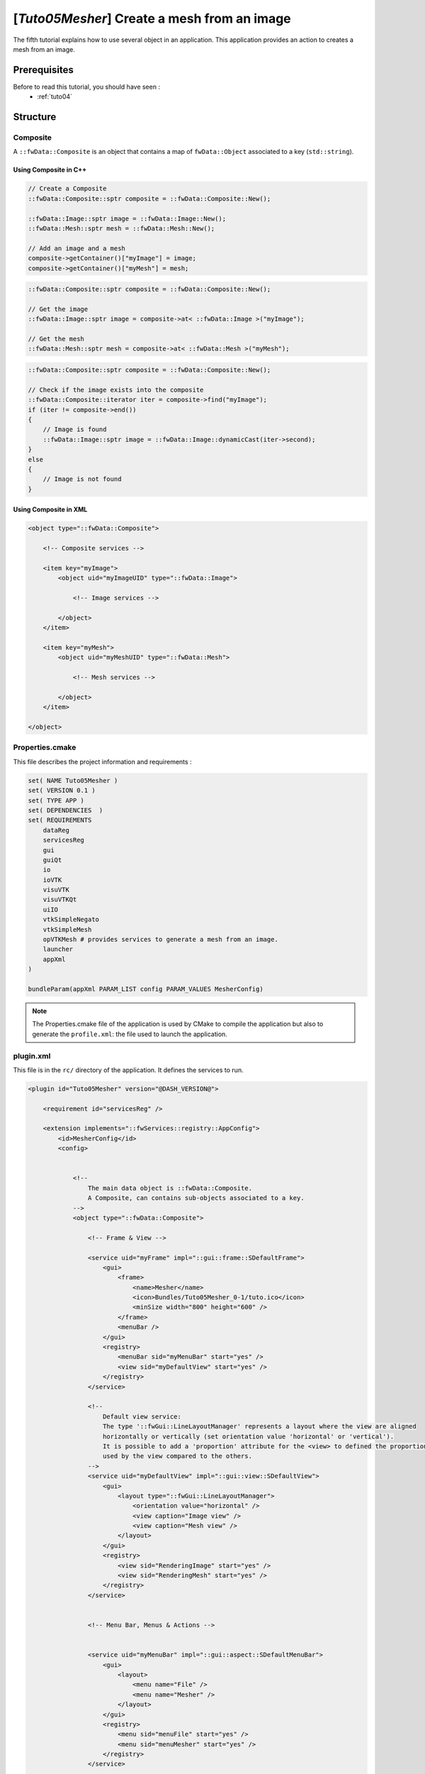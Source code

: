.. _tuto05:

**********************************************
[*Tuto05Mesher*] Create a mesh from an image
**********************************************

The fifth tutorial explains how to use several object in an application. 
This application provides an action to creates a mesh from an image.

.. figure:: ../media/tuto05Mesher.png
    :scale: 80
    :align: center


Prerequisites
===============

Before to read this tutorial, you should have seen :
 * :ref:`tuto04`


Structure
=============

Composite
----------

A ``::fwData::Composite`` is an object that contains a map of ``fwData::Object`` associated to a key (``std::string``).


Using Composite in C++
~~~~~~~~~~~~~~~~~~~~~~~

.. code-block:: cpp
    
    // Create a Composite
    ::fwData::Composite::sptr composite = ::fwData::Composite::New();

    ::fwData::Image::sptr image = ::fwData::Image::New();
    ::fwData::Mesh::sptr mesh = ::fwData::Mesh::New();

    // Add an image and a mesh
    composite->getContainer()["myImage"] = image;
    composite->getContainer()["myMesh"] = mesh;


.. code-block:: cpp

    ::fwData::Composite::sptr composite = ::fwData::Composite::New();

    // Get the image
    ::fwData::Image::sptr image = composite->at< ::fwData::Image >("myImage");

    // Get the mesh
    ::fwData::Mesh::sptr mesh = composite->at< ::fwData::Mesh >("myMesh");


.. code-block:: cpp

    ::fwData::Composite::sptr composite = ::fwData::Composite::New();

    // Check if the image exists into the composite
    ::fwData::Composite::iterator iter = composite->find("myImage");
    if (iter != composite->end())
    {
        // Image is found
        ::fwData::Image::sptr image = ::fwData::Image::dynamicCast(iter->second);
    }
    else
    {
        // Image is not found
    }
    
Using Composite in XML
~~~~~~~~~~~~~~~~~~~~~~~

.. code-block:: xml

    <object type="::fwData::Composite">
    
        <!-- Composite services -->
    
        <item key="myImage">
            <object uid="myImageUID" type="::fwData::Image">
            
                <!-- Image services -->
            
            </object>
        </item>
        
        <item key="myMesh">
            <object uid="myMeshUID" type="::fwData::Mesh">
            
                <!-- Mesh services -->
            
            </object>
        </item>
        
    </object>


Properties.cmake
------------------

This file describes the project information and requirements :

.. code-block:: cmake

    set( NAME Tuto05Mesher )
    set( VERSION 0.1 )
    set( TYPE APP )
    set( DEPENDENCIES  )
    set( REQUIREMENTS
        dataReg
        servicesReg
        gui
        guiQt
        io
        ioVTK
        visuVTK
        visuVTKQt
        uiIO
        vtkSimpleNegato
        vtkSimpleMesh
        opVTKMesh # provides services to generate a mesh from an image.
        launcher
        appXml
    )

    bundleParam(appXml PARAM_LIST config PARAM_VALUES MesherConfig)


.. note::

    The Properties.cmake file of the application is used by CMake to compile the application but also to generate the
    ``profile.xml``: the file used to launch the application.


plugin.xml
------------

This file is in the ``rc/`` directory of the application. It defines the services to run.

.. code-block:: xml

    <plugin id="Tuto05Mesher" version="@DASH_VERSION@">

        <requirement id="servicesReg" />

        <extension implements="::fwServices::registry::AppConfig">
            <id>MesherConfig</id>
            <config>


                <!--
                    The main data object is ::fwData::Composite.
                    A Composite, can contains sub-objects associated to a key.
                -->
                <object type="::fwData::Composite">

                    <!-- Frame & View -->

                    <service uid="myFrame" impl="::gui::frame::SDefaultFrame">
                        <gui>
                            <frame>
                                <name>Mesher</name>
                                <icon>Bundles/Tuto05Mesher_0-1/tuto.ico</icon>
                                <minSize width="800" height="600" />
                            </frame>
                            <menuBar />
                        </gui>
                        <registry>
                            <menuBar sid="myMenuBar" start="yes" />
                            <view sid="myDefaultView" start="yes" />
                        </registry>
                    </service>

                    <!--
                        Default view service:
                        The type '::fwGui::LineLayoutManager' represents a layout where the view are aligned
                        horizontally or vertically (set orientation value 'horizontal' or 'vertical').
                        It is possible to add a 'proportion' attribute for the <view> to defined the proportion
                        used by the view compared to the others.
                    -->
                    <service uid="myDefaultView" impl="::gui::view::SDefaultView">
                        <gui>
                            <layout type="::fwGui::LineLayoutManager">
                                <orientation value="horizontal" />
                                <view caption="Image view" />
                                <view caption="Mesh view" />
                            </layout>
                        </gui>
                        <registry>
                            <view sid="RenderingImage" start="yes" />
                            <view sid="RenderingMesh" start="yes" />
                        </registry>
                    </service>


                    <!-- Menu Bar, Menus & Actions -->


                    <service uid="myMenuBar" impl="::gui::aspect::SDefaultMenuBar">
                        <gui>
                            <layout>
                                <menu name="File" />
                                <menu name="Mesher" />
                            </layout>
                        </gui>
                        <registry>
                            <menu sid="menuFile" start="yes" />
                            <menu sid="menuMesher" start="yes" />
                        </registry>
                    </service>


                    <service uid="menuFile" impl="::gui::aspect::SDefaultMenu">
                        <gui>
                            <layout>
                                <menuItem name="Open image file" shortcut="Ctrl+O" />
                                <menuItem name="Save image" />
                                <separator />
                                <menuItem name="Open mesh file" shortcut="Ctrl+M" />
                                <menuItem name="Save mesh" />
                                <separator />
                                <menuItem name="Quit" specialAction="QUIT" shortcut="Ctrl+Q" />
                            </layout>
                        </gui>
                        <registry>
                            <menuItem sid="actionOpenImageFile" start="yes" />
                            <menuItem sid="actionSaveImageFile" start="yes" />
                            <menuItem sid="actionOpenMeshFile" start="yes" />
                            <menuItem sid="actionSaveMeshFile" start="yes" />
                            <menuItem sid="actionQuit" start="yes" />
                        </registry>
                    </service>


                    <service uid="menuMesher" impl="::gui::aspect::SDefaultMenu">
                        <gui>
                            <layout>
                                <menuItem name="Compute Mesh (VTK)" />
                            </layout>
                        </gui>
                        <registry>
                            <menuItem sid="actionCreateVTKMesh" start="yes" />
                        </registry>
                    </service>

                    <service uid="actionQuit" impl="::gui::action::SQuit" />

                    <service uid="actionOpenImageFile" impl="::gui::action::SStarter">
                        <start uid="readerPathImageFile" />
                    </service>

                    <service uid="actionSaveImageFile" impl="::gui::action::SStarter">
                        <start uid="writerImageFile" />
                    </service>

                    <service uid="actionOpenMeshFile" impl="::gui::action::SStarter">
                        <start uid="readerPathMeshFile" />
                    </service>

                    <service uid="actionSaveMeshFile" impl="::gui::action::SStarter">
                        <start uid="writerMeshFile" />
                    </service>

                    <service uid="actionCreateVTKMesh" impl="::opVTKMesh::action::SMeshCreation">
                        <image uid="myImageUID" />
                        <mesh uid="myMeshUID" />
                        <percentReduction value="0" />
                    </service>


                    <!-- Image object associated to the key 'myImage' -->
                    <item key="myImage">
                        <object uid="myImageUID" type="::fwData::Image">

                            <!--
                                Services associated to the Image data :
                                Visualization, reading and writing service creation.
                            -->
                            <service uid="RenderingImage" impl="::vtkSimpleNegato::SRenderer" autoConnect="yes" />

                            <service uid="readerPathImageFile" impl="::uiIO::editor::SIOSelector">
                                <type mode="reader" />
                            </service>

                            <service uid="writerImageFile" impl="::uiIO::editor::SIOSelector">
                                <type mode="writer" />
                            </service>

                        </object>
                    </item>

                    <!-- Mesh object associated to the key 'myMesh' -->
                    <item key="myMesh">
                        <object uid="myMeshUID" type="::fwData::Mesh">

                            <!--
                                Services associated to the Mesh data :
                                Visualization, reading and writing service creation.
                            -->
                            <service uid="RenderingMesh" impl="::vtkSimpleMesh::SRenderer" autoConnect="yes" />

                            <service uid="readerPathMeshFile" impl="::uiIO::editor::SIOSelector">
                                <type mode="reader" />
                            </service>

                            <service uid="writerMeshFile" impl="::uiIO::editor::SIOSelector">
                                <type mode="writer" />
                            </service>

                        </object>
                    </item>

                    <start uid="myFrame" />

                </object>

            </config>
        </extension>
    </plugin>


Run
=========

To run the application, you must call the following line into the install or build directory:

.. code::

    bin/fwlauncher Bundles/Tuto05Mesher_0-1/profile.xml
